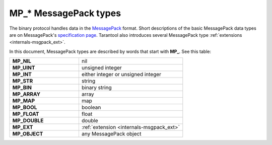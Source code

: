 ..  _box_protocol-notation:

MP_* MessagePack types
======================

The binary protocol handles data in the  `MessagePack <http://MessagePack.org>`_ format.
Short descriptions of the basic MessagePack data types 
are on MessagePack's `specification page <https://github.com/msgpack/msgpack/blob/master/spec.md>`_.
Tarantool also introduces several MessagePack type :ref:`extensions <internals-msgpack_ext>`.

In this document, MessagePack types are described by words that start with **MP_**.
See this table:


..  container:: table

    ..  list-table::
        :widths: 40 60
        :header-rows: 0

        *   -   **MP_NIL**
            -   nil
        *   -   **MP_UINT**
            -   unsigned integer
        *   -   **MP_INT**
            -   either integer or unsigned integer
        *   -   **MP_STR**
            -   string
        *   -   **MP_BIN**
            -   binary string
        *   -   **MP_ARRAY** 
            -   array
        *   -   **MP_MAP**
            -   map
        *   -   **MP_BOOL**
            -   boolean
        *   -   **MP_FLOAT**
            -   float
        *   -   **MP_DOUBLE**
            -   double
        *   -   **MP_EXT**
            -   :ref:`extension <internals-msgpack_ext>`
        *   -   **MP_OBJECT**
            -   any MessagePack object
